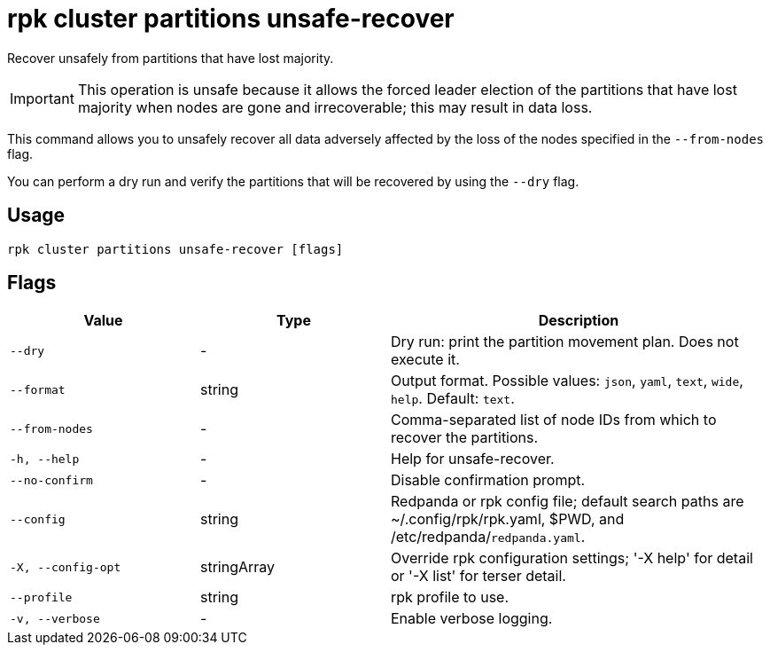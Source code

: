 = rpk cluster partitions unsafe-recover

Recover unsafely from partitions that have lost majority.

IMPORTANT: This operation is unsafe because it allows the forced leader election of the partitions that have lost majority when nodes are gone and irrecoverable; this may result in data loss.

This command allows you to unsafely recover all data adversely affected by the loss of the nodes specified in the `--from-nodes` flag. 

You can perform a dry run and verify the partitions that will be recovered by using the `--dry` flag.

== Usage

[,bash]
----
rpk cluster partitions unsafe-recover [flags]
----

== Flags

[cols="1m,1a,2a"]
|===
|*Value* |*Type* |*Description*

|--dry |- |Dry run: print the partition movement plan. Does not execute it.

|--format |string |Output format. Possible values: `json`, `yaml`, `text`, `wide`, `help`. Default: `text`.

|--from-nodes |- |Comma-separated list of node IDs from which to recover the partitions.

|-h, --help |- |Help for unsafe-recover.

|--no-confirm |- |Disable confirmation prompt.

|--config |string |Redpanda or rpk config file; default search paths are ~/.config/rpk/rpk.yaml, $PWD, and /etc/redpanda/`redpanda.yaml`.

|-X, --config-opt |stringArray |Override rpk configuration settings; '-X help' for detail or '-X list' for terser detail.

|--profile |string |rpk profile to use.

|-v, --verbose |- |Enable verbose logging.
|===
